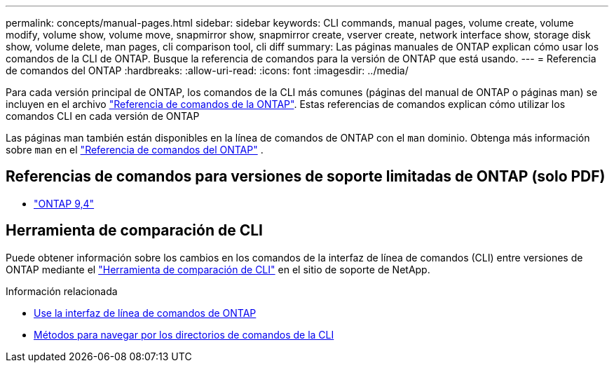 ---
permalink: concepts/manual-pages.html 
sidebar: sidebar 
keywords: CLI commands, manual pages, volume create, volume modify, volume show, volume move, snapmirror show, snapmirror create, vserver create, network interface show, storage disk show, volume delete, man pages, cli comparison tool, cli diff 
summary: Las páginas manuales de ONTAP explican cómo usar los comandos de la CLI de ONTAP. Busque la referencia de comandos para la versión de ONTAP que está usando. 
---
= Referencia de comandos del ONTAP
:hardbreaks:
:allow-uri-read: 
:icons: font
:imagesdir: ../media/


[role="lead"]
Para cada versión principal de ONTAP, los comandos de la CLI más comunes (páginas del manual de ONTAP o páginas man) se incluyen en el archivo link:https://docs.netapp.com/us-en/ontap-cli/["Referencia de comandos de la ONTAP"^]. Estas referencias de comandos explican cómo utilizar los comandos CLI en cada versión de ONTAP

Las páginas man también están disponibles en la línea de comandos de ONTAP con el  `man` dominio. Obtenga más información sobre  `man` en el link:https://docs.netapp.com/us-en/ontap-cli/man.html["Referencia de comandos del ONTAP"^] .



== Referencias de comandos para versiones de soporte limitadas de ONTAP (solo PDF)

* link:https://library.netapp.com/ecm/ecm_download_file/ECMLP2843631["ONTAP 9,4"^]




== Herramienta de comparación de CLI

Puede obtener información sobre los cambios en los comandos de la interfaz de línea de comandos (CLI) entre versiones de ONTAP mediante el link:https://mysupport.netapp.com/site/info/cli-comparison["Herramienta de comparación de CLI"^] en el sitio de soporte de NetApp.

.Información relacionada
* xref:../system-admin/command-line-interface-concept.html[Use la interfaz de línea de comandos de ONTAP]
* xref:../system-admin/methods-navigating-cli-command-directories-concept.html[Métodos para navegar por los directorios de comandos de la CLI]


